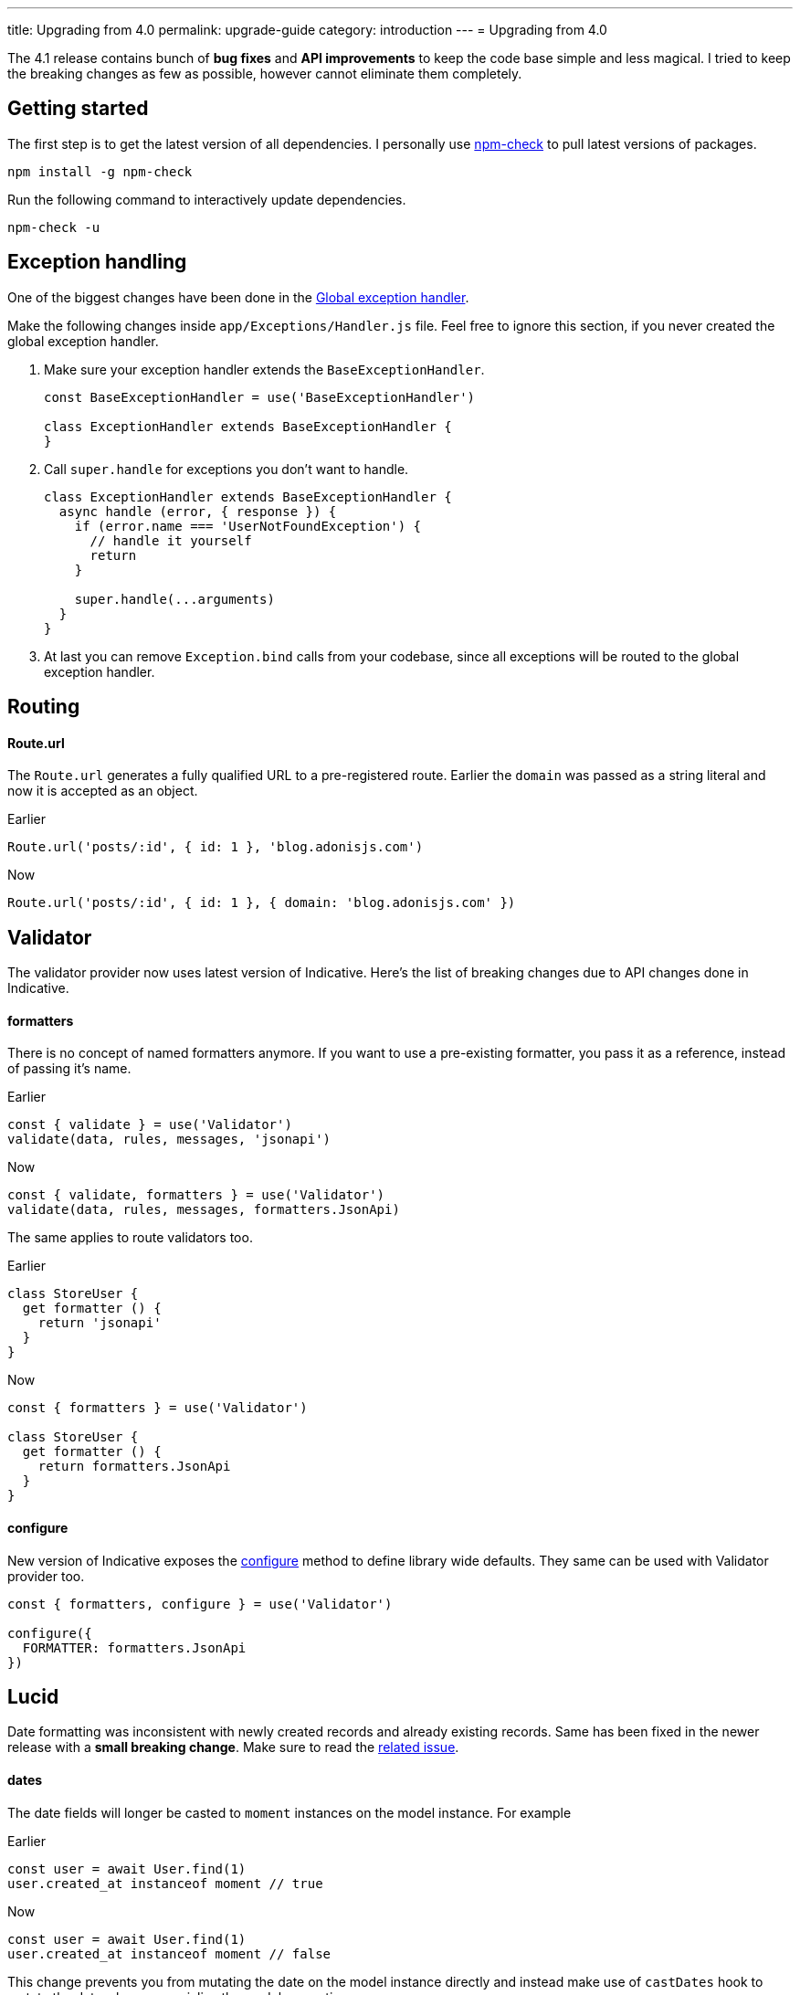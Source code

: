 ---
title: Upgrading from 4.0
permalink: upgrade-guide
category: introduction
---
= Upgrading from 4.0

toc::[]

The 4.1 release contains bunch of *bug fixes* and *API improvements* to keep the code base simple and less magical. I tried to keep the breaking changes as few as possible, however cannot eliminate them completely.

== Getting started

The first step is to get the latest version of all dependencies. I personally use link:https://www.npmjs.com/package/npm-check[npm-check] to pull latest versions of packages.

[source, bash]
----
npm install -g npm-check
----

Run the following command to interactively update dependencies.

[source, bash]
----
npm-check -u
----

== Exception handling
One of the biggest changes have been done in the link:https://github.com/adonisjs/adonis-framework/issues/718[Global exception handler].

Make the following changes inside `app/Exceptions/Handler.js` file. Feel free to ignore this section, if you never created the global exception handler.

1. Make sure your exception handler extends the `BaseExceptionHandler`.
+
[source, js]
----
const BaseExceptionHandler = use('BaseExceptionHandler')

class ExceptionHandler extends BaseExceptionHandler {
}
----

2. Call `super.handle` for exceptions you don't want to handle.
+
[source, js]
----
class ExceptionHandler extends BaseExceptionHandler {
  async handle (error, { response }) {
    if (error.name === 'UserNotFoundException') {
      // handle it yourself
      return
    }

    super.handle(...arguments)
  }
}
----

3. At last you can remove `Exception.bind` calls from your codebase, since all exceptions will be routed to the global exception handler.

== Routing

==== Route.url

The `Route.url` generates a fully qualified URL to a pre-registered route. Earlier the `domain` was passed as a string literal and now it is accepted as an object.

Earlier
[source, js]
----
Route.url('posts/:id', { id: 1 }, 'blog.adonisjs.com')
----

Now
[source, js]
----
Route.url('posts/:id', { id: 1 }, { domain: 'blog.adonisjs.com' })
----

== Validator
The validator provider now uses latest version of Indicative. Here's the list of breaking changes due to API changes done in Indicative.

==== formatters
There is no concept of named formatters anymore. If you want to use a pre-existing formatter, you pass it as a reference, instead of passing it's name.

Earlier
[source, js]
----
const { validate } = use('Validator')
validate(data, rules, messages, 'jsonapi')
----

Now
[source, js]
----
const { validate, formatters } = use('Validator')
validate(data, rules, messages, formatters.JsonApi)
----

The same applies to route validators too.

Earlier
[source, js]
----
class StoreUser {
  get formatter () {
    return 'jsonapi'
  }
}
----

Now
[source, js]
----
const { formatters } = use('Validator')

class StoreUser {
  get formatter () {
    return formatters.JsonApi
  }
}
----

==== configure
New version of Indicative exposes the link:http://indicative.adonisjs.com/docs/api/configure[configure] method to define library wide defaults. They same can be used with Validator provider too.

[source, js]
----
const { formatters, configure } = use('Validator')

configure({
  FORMATTER: formatters.JsonApi
})
----

== Lucid
Date formatting was inconsistent with newly created records and already existing records. Same has been fixed in the newer release with a *small breaking change*. Make sure to read the link:https://github.com/adonisjs/adonis-lucid/issues/245[related issue].

==== dates
The date fields will longer be casted to `moment` instances on the model instance. For example

Earlier
[source, js]
----
const user = await User.find(1)
user.created_at instanceof moment // true
----

Now
[source, js]
----
const user = await User.find(1)
user.created_at instanceof moment // false
----

This change prevents you from mutating the date on the model instance directly and instead make use of `castDates` hook to mutate the date when you serialize the model properties.

The `castDates` hook will work as earlier

[source, js]
----
class User extends Model {
  static castDates (field, value) {
    if (field === 'dob') {
      return `${value.fromNow(true)} old`
    }
    return super.formatDates(field, value)
  }
}
----

== Goodies
Bunch of bug fixes have been done to keep the codebase reliable. Also a handful of perfomance improvements have been done.

==== Validator
Since indicative is written from groundup, the new version is `2x faster` than the old one.

==== Middleware
The middleware parsing layer now resolves all middleware at the time of booting the app and just instantiates a new instance of them for each request. Whereas earlier the *resolve* process was done for each request.

==== Betters errors
The errors will appear in a nice formatted way on your terminal as shown in the screenshot.

image:https://pbs.twimg.com/media/DTHfXErU8AADIyQ.png[]
